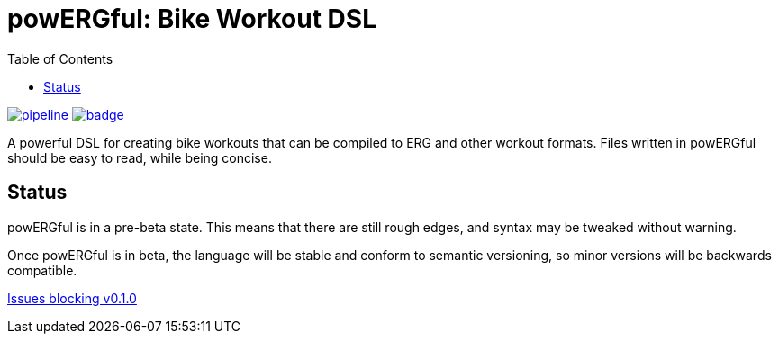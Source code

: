 = powERGful: Bike Workout DSL
:name: powERGful
:toc:

image:https://gitlab.com/CodeLenny/bike-workout-dsl/badges/master/pipeline.svg[link="https://gitlab.com/CodeLenny/bike-workout-dsl/commits/master",title="pipeline status"]
image:https://codecov.io/gh/CodeLenny/bike-workout-dsl/branch/master/graph/badge.svg[link="https://codecov.io/gh/CodeLenny/bike-workout-dsl",title="code coverage"]

A powerful DSL for creating bike workouts that can be compiled to ERG and other workout formats.
Files written in {name} should be easy to read,
while being concise.

== Status

{name} is in a pre-beta state.  This means that there are still rough edges,
and syntax may be tweaked without warning.

Once {name} is in beta, the language will be stable and conform to semantic versioning,
so minor versions will be backwards compatible.

link:https://github.com/CodeLenny/bike-workout-dsl/milestone/1[Issues blocking v0.1.0]
